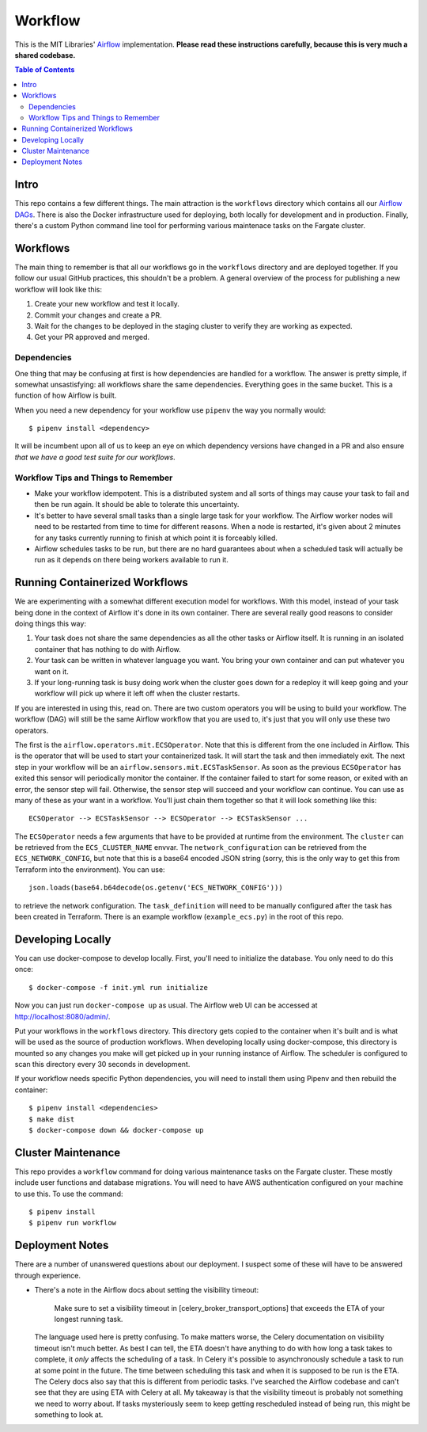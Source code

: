 ========
Workflow
========

This is the MIT Libraries' `Airflow <https://airflow.apache.org/>`_ implementation. **Please read these instructions carefully, because this is very much a shared codebase.**

.. contents:: Table of Contents

Intro
-----

This repo contains a few different things. The main attraction is the ``workflows`` directory which contains all our `Airflow DAGs <http://airflow.apache.org/concepts.html#dags>`_. There is also the Docker infrastructure used for deploying, both locally for development and in production. Finally, there's a custom Python command line tool for performing various maintenace tasks on the Fargate cluster.

Workflows
---------

The main thing to remember is that all our workflows go in the ``workflows`` directory and are deployed together. If you follow our usual GitHub practices, this shouldn't be a problem. A general overview of the process for publishing a new workflow will look like this:

1. Create your new workflow and test it locally.
2. Commit your changes and create a PR.
3. Wait for the changes to be deployed in the staging cluster to verify they are working as expected.
4. Get your PR approved and merged.

Dependencies
^^^^^^^^^^^^

One thing that may be confusing at first is how dependencies are handled for a workflow. The answer is pretty simple, if somewhat unsastisfying: all workflows share the same dependencies. Everything goes in the same bucket. This is a function of how Airflow is built.

When you need a new dependency for your workflow use ``pipenv`` the way you normally would::

  $ pipenv install <dependency>

It will be incumbent upon all of us to keep an eye on which dependency versions have changed in a PR and also ensure *that we have a good test suite for our workflows*.

Workflow Tips and Things to Remember
^^^^^^^^^^^^^^^^^^^^^^^^^^^^^^^^^^^^

- Make your workflow idempotent. This is a distributed system and all sorts of things may cause your task to fail and then be run again. It should be able to tolerate this uncertainty.
- It's better to have several small tasks than a single large task for your workflow. The Airflow worker nodes will need to be restarted from time to time for different reasons. When a node is restarted, it's given about 2 minutes for any tasks currently running to finish at which point it is forceably killed.
- Airflow schedules tasks to be run, but there are no hard guarantees about when a scheduled task will actually be run as it depends on there being workers available to run it.

Running Containerized Workflows
-------------------------------

We are experimenting with a somewhat different execution model for workflows. With this model, instead of your task being done in the context of Airflow it's done in its own container. There are several really good reasons to consider doing things this way:

1. Your task does not share the same dependencies as all the other tasks or Airflow itself. It is running in an isolated container that has nothing to do with Airflow.
2. Your task can be written in whatever language you want. You bring your own container and can put whatever you want on it.
3. If your long-running task is busy doing work when the cluster goes down for a redeploy it will keep going and your workflow will pick up where it left off when the cluster restarts.

If you are interested in using this, read on. There are two custom operators you will be using to build your workflow. The workflow (DAG) will still be the same Airflow workflow that you are used to, it's just that you will only use these two operators.

The first is the ``airflow.operators.mit.ECSOperator``. Note that this is different from the one included in Airflow. This is the operator that will be used to start your containerized task. It will start the task and then immediately exit. The next step in your workflow will be an ``airflow.sensors.mit.ECSTaskSensor``. As soon as the previous ``ECSOperator`` has exited this sensor will periodically monitor the container. If the container failed to start for some reason, or exited with an error, the sensor step will fail. Otherwise, the sensor step will succeed and your workflow can continue. You can use as many of these as your want in a workflow. You'll just chain them together so that it will look something like this::

  ECSOperator --> ECSTaskSensor --> ECSOperator --> ECSTaskSensor ...

The ``ECSOperator`` needs a few arguments that have to be provided at runtime from the environment. The ``cluster`` can be retrieved from the ``ECS_CLUSTER_NAME`` envvar. The ``network_configuration`` can be retrieved from the ``ECS_NETWORK_CONFIG``, but note that this is a base64 encoded JSON string (sorry, this is the only way to get this from Terraform into the environment). You can use::
  
  json.loads(base64.b64decode(os.getenv('ECS_NETWORK_CONFIG')))

to retrieve the network configuration. The ``task_definition`` will need to be manually configured after the task has been created in Terraform. There is an example workflow (``example_ecs.py``) in the root of this repo.


Developing Locally
------------------

You can use docker-compose to develop locally. First, you'll need to initialize the database. You only need to do this once::

  $ docker-compose -f init.yml run initialize

Now you can just run ``docker-compose up`` as usual. The Airflow web UI can be accessed at http://localhost:8080/admin/.

Put your workflows in the ``workflows`` directory. This directory gets copied to the container when it's built and is what will be used as the source of production workflows. When developing locally using docker-compose, this directory is mounted so any changes you make will get picked up in your running instance of Airflow. The scheduler is configured to scan this directory every 30 seconds in development.

If your workflow needs specific Python dependencies, you will need to install them using Pipenv and then rebuild the container::

  $ pipenv install <dependencies>
  $ make dist
  $ docker-compose down && docker-compose up

Cluster Maintenance
-------------------

This repo provides a ``workflow`` command for doing various maintenance tasks on the Fargate cluster. These mostly include user functions and database migrations. You will need to have AWS authentication configured on your machine to use this. To use the command::

  $ pipenv install
  $ pipenv run workflow

Deployment Notes
----------------

There are a number of unanswered questions about our deployment. I suspect some of these will have to be answered through experience.

- There's a note in the Airflow docs about setting the visibility timeout:

   Make sure to set a visibility timeout in [celery_broker_transport_options] that exceeds the ETA of your longest running task.

  The language used here is pretty confusing. To make matters worse, the Celery documentation on visibility timeout isn't much better. As best I can tell, the ETA doesn't have anything to do with how long a task takes to complete, it *only* affects the scheduling of a task. In Celery it's possible to asynchronously schedule a task to run at some point in the future. The time between scheduling this task and when it is supposed to be run is the ETA. The Celery docs also say that this is different from periodic tasks. I've searched the Airflow codebase and can't see that they are using ETA with Celery at all. My takeaway is that the visibility timeout is probably not something we need to worry about. If tasks mysteriously seem to keep getting rescheduled instead of being run, this might be something to look at.
